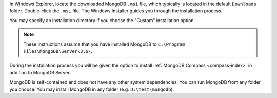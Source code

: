 In Windows Explorer, locate the downloaded MongoDB ``.msi`` file, which
typically is located in the default ``Downloads`` folder. Double-click
the ``.msi`` file. The Windows Installer guides you through the
installation process.

You may specify an installation directory if you choose the "Custom"
installation option.

.. note::

   These instructions assume that you have installed MongoDB
   to ``C:\Program Files\MongoDB\Server\3.6\``.

During the installation process you will be given the option to install
:ref:`MongoDB Compass <compass-index>` in addition to MongoDB Server.

MongoDB is self-contained and does not have any other system
dependencies. You can run MongoDB from any folder you choose. You may
install MongoDB in any folder (e.g. ``D:\test\mongodb``).
